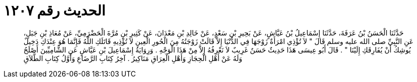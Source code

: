 
= الحديث رقم ١٢٠٧

[quote.hadith]
حَدَّثَنَا الْحَسَنُ بْنُ عَرَفَةَ، حَدَّثَنَا إِسْمَاعِيلُ بْنُ عَيَّاشٍ، عَنْ بَحِيرِ بْنِ سَعْدٍ، عَنْ خَالِدِ بْنِ مَعْدَانَ، عَنْ كَثِيرِ بْنِ مُرَّةَ الْحَضْرَمِيِّ، عَنْ مُعَاذِ بْنِ جَبَلٍ، عَنِ النَّبِيِّ صلى الله عليه وسلم قَالَ ‏"‏ لاَ تُؤْذِي امْرَأَةٌ زَوْجَهَا فِي الدُّنْيَا إِلاَّ قَالَتْ زَوْجَتُهُ مِنَ الْحُورِ الْعِينِ لاَ تُؤْذِيهِ قَاتَلَكِ اللَّهُ فَإِنَّمَا هُوَ عِنْدَكِ دَخِيلٌ يُوشِكُ أَنْ يُفَارِقَكِ إِلَيْنَا ‏"‏ ‏.‏ قَالَ أَبُو عِيسَى هَذَا حَدِيثٌ حَسَنٌ غَرِيبٌ لاَ نَعْرِفُهُ إِلاَّ مِنْ هَذَا الْوَجْهِ ‏.‏ وَرِوَايَةُ إِسْمَاعِيلَ بْنِ عَيَّاشٍ عَنِ الشَّامِيِّينَ أَصْلَحُ وَلَهُ عَنْ أَهْلِ الْحِجَازِ وَأَهْلِ الْعِرَاقِ مَنَاكِيرُ ‏.‏ آخِرُ كِتَابِ الرَّضَاعِ وَأَوَّلُ كِتَابِ الطَّلاَقِ